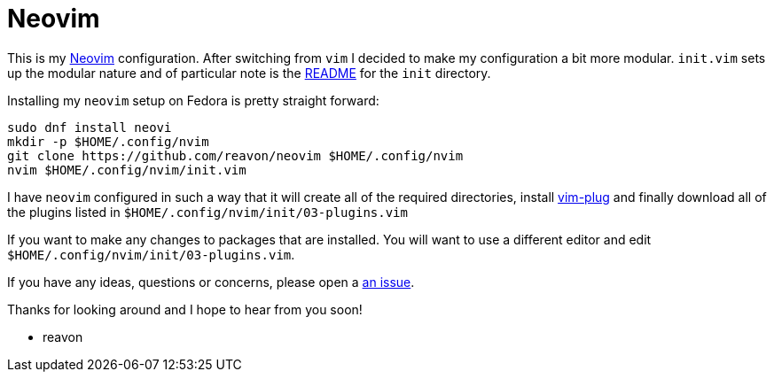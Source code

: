 = Neovim

This is my https://neovim.io[Neovim] configuration. After switching from `vim` I decided to make my configuration a bit more modular. `init.vim` sets up the modular nature  and of particular note is the link:blog/master/init/README.adoc[README] for the `init` directory.

Installing my `neovim` setup on Fedora is pretty straight forward:

....
sudo dnf install neovi
mkdir -p $HOME/.config/nvim
git clone https://github.com/reavon/neovim $HOME/.config/nvim
nvim $HOME/.config/nvim/init.vim
....

I have `neovim` configured in such a way that it will create all of the required directories, install https://github.com/junegunn/vim-plug[vim-plug] and finally download all of the plugins listed in `$HOME/.config/nvim/init/03-plugins.vim`

If you want to make any changes to packages that are installed. You will want to use a different editor and edit `$HOME/.config/nvim/init/03-plugins.vim`.

If you have any ideas, questions or concerns, please open a link:issues[an issue].

Thanks for looking around and I hope to hear from you soon!

- reavon
